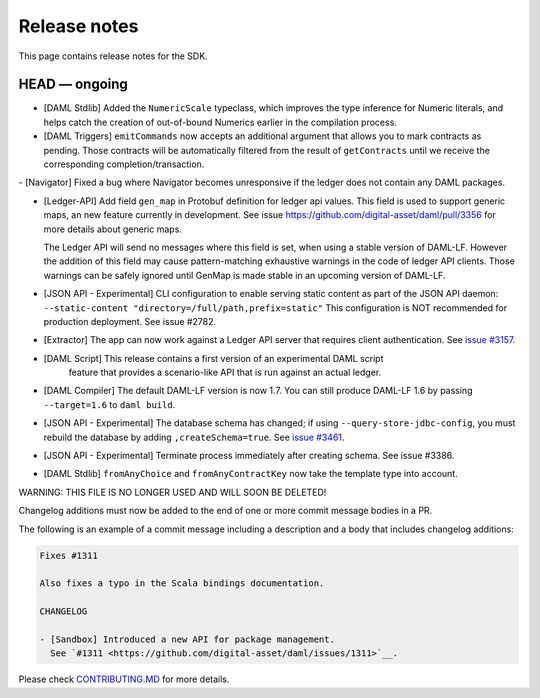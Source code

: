.. Copyright (c) 2019 The DAML Authors. All rights reserved.
.. SPDX-License-Identifier: Apache-2.0

Release notes
#############

This page contains release notes for the SDK.

HEAD — ongoing
--------------

- [DAML Stdlib] Added the ``NumericScale`` typeclass, which improves the type inference for Numeric literals, and helps catch the creation of out-of-bound Numerics earlier in the compilation process.

- [DAML Triggers] ``emitCommands`` now accepts an additional argument
  that allows you to mark contracts as pending. Those contracts will
  be automatically filtered from the result of ``getContracts`` until
  we receive the corresponding completion/transaction.
  
- [Navigator] Fixed a bug where Navigator becomes unresponsive if the ledger does not contain any DAML packages.
  
- [Ledger-API] Add field ``gen_map`` in Protobuf definition for ledger
  api values. This field is used to support generic maps, an new
  feature currently in development.  See issue
  https://github.com/digital-asset/daml/pull/3356 for more details
  about generic maps.

  The Ledger API will send no messages where this field is set, when
  using a stable version of DAML-LF.  However the addition of this
  field may cause pattern-matching exhaustive warnings in the code of
  ledger API clients. Those warnings can be safely ignored until
  GenMap is made stable in an upcoming version of DAML-LF.

- [JSON API - Experimental] CLI configuration to enable serving static content as part of the JSON API daemon:
  ``--static-content "directory=/full/path,prefix=static"``
  This configuration is NOT recommended for production deployment. See issue #2782.

- [Extractor] The app can now work against a Ledger API server that requires client authentication. See `issue #3157 <https://github.com/digital-asset/daml/issues/3157>`__.
- [DAML Script] This release contains a first version of an experimental DAML script
   feature that provides a scenario-like API that is run against an actual ledger.
- [DAML Compiler] The default DAML-LF version is now 1.7. You can
  still produce DAML-LF 1.6 by passing ``--target=1.6`` to ``daml
  build``.

- [JSON API - Experimental] The database schema has changed; if using
  ``--query-store-jdbc-config``, you must rebuild the database by adding
  ``,createSchema=true``.
  See `issue #3461 <https://github.com/digital-asset/daml/pull/3461>`_.

- [JSON API - Experimental] Terminate process immediately after creating schema. See issue #3386.

- [DAML Stdlib] ``fromAnyChoice`` and ``fromAnyContractKey`` now take
  the template type into account.
WARNING: THIS FILE IS NO LONGER USED AND WILL SOON BE DELETED!

Changelog additions must now be added to the end of one or more commit message bodies in a PR.

The following is an example of a commit message including a description and a body that includes changelog additions:

.. code-block:: none

  Fixes #1311

  Also fixes a typo in the Scala bindings documentation.

  CHANGELOG

  - [Sandbox] Introduced a new API for package management.
    See `#1311 <https://github.com/digital-asset/daml/issues/1311>`__.

Please check `CONTRIBUTING.MD <https://github.com/digital-asset/daml/blob/master/CONTRIBUTING.md#pull-request-checklist>`__ for more details.
